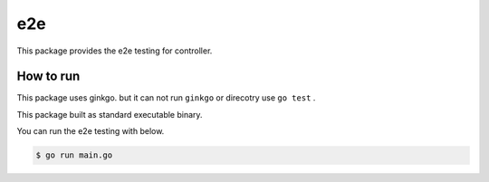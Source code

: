 =====
e2e
=====

This package provides the e2e testing for controller.

How to run
==============

This package uses ginkgo. but it can not run ``ginkgo`` or direcotry use ``go test`` .

This package built as standard executable binary.

You can run the e2e testing with below.

.. code:: console

    $ go run main.go
